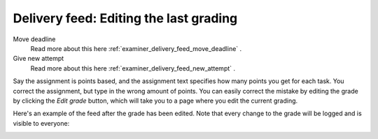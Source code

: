.. _examiner_delivery_feed_edit_grade:

=======================================
Delivery feed: Editing the last grading
=======================================

.. image:: images/examiner-feed-actions.png


Move deadline
    Read more about this here :ref:`examiner_delivery_feed_move_deadline` .

Give new attempt
    Read more about this here :ref:`examiner_delivery_feed_new_attempt` .


Say the assignment is points based, and the assignment text specifies how many points you get for each task. You correct
the assignment, but type in the wrong amount of points. You can easily correct the mistake by editing the grade by
clicking the `Edit grade` button, which will take you to a page where you edit the current grading.

.. image:: images/examiner-feed-edit-grade-view.png


Here's an example of the feed after the grade has been edited. Note that every change to the grade will
be logged and is visible to everyone:

.. image:: images/examiner-feed-edit-grade-event.png

